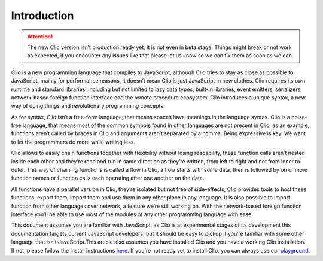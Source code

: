 Introduction
============

.. attention::
  The new Clio version isn’t production ready yet,
  it is not even in beta stage. Things might break or not work as
  expected, if you encounter any issues like that please let us know so we
  can fix them as soon as we can.

Clio is a new programming language that compiles to JavaScript, although
Clio tries to stay as close as possible to JavaScript, mainly for
performance reasons, it doesn’t mean Clio is just JavaScript in new
clothes. Clio requires its own runtime and standard libraries, including
but not limited to lazy data types, built-in libraries, event emitters,
serializers, network-based foreign function interface and the remote
procedure ecosystem. Clio introduces a unique syntax, a new way of doing
things and revolutionary programming concepts.

As for syntax, Clio isn’t a free-form language, that means spaces have
meanings in the language syntax. Clio is a noise-free language, that
means most of the common symbols found in other languages are not
present in Clio, as an example, functions aren’t called by braces in
Clio and arguments aren’t separated by a comma. Being expressive is key.
We want to let the programmers do more while writing less.

Clio allows to easily chain functions together with flexibility without
losing readability, these function calls aren’t nested inside each other
and they’re read and run in same direction as they’re written, from left
to right and not from inner to outer. This way of chaining functions is
called a flow in Clio, a flow starts with some data, then is followed by
on or more function names or function calls each operating after one
another on the data.

All functions have a parallel version in Clio, they’re isolated but not
free of side-effects, Clio provides tools to host these functions,
export them, import them and use them in any other place in any
language. It is also possible to import function from other languages
over network, a feature we’re still working on. With the network-based
foreign function interface you’ll be able to use most of the modules of
any other programming language with ease.

This document assumes you are familiar with JavaScript, as Clio is at
experimental stages of its development this documentation targets
current JavaScript developers, but it should be easy to pickup if you’re
familiar with some other language that isn’t JavaScript.This article
also assumes you have installed Clio and you have a working Clio
installation. If not, please follow the install instructions `here`_. If
you’re not ready yet to install Clio, you can always use our
`playground`_.

.. _here: ../install.html
.. _playground: https://playground.clio-lang.org/
